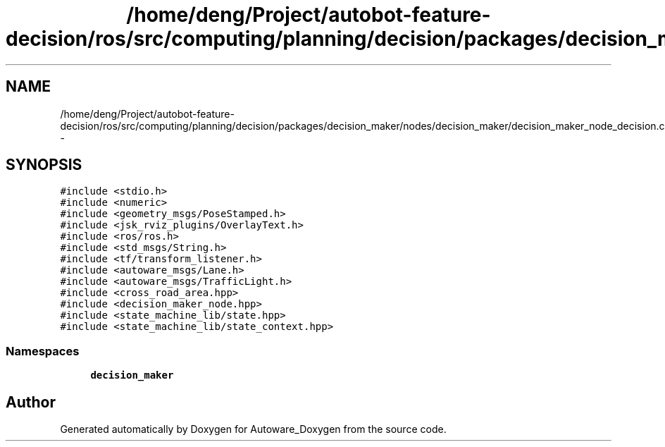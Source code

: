 .TH "/home/deng/Project/autobot-feature-decision/ros/src/computing/planning/decision/packages/decision_maker/nodes/decision_maker/decision_maker_node_decision.cpp" 3 "Fri May 22 2020" "Autoware_Doxygen" \" -*- nroff -*-
.ad l
.nh
.SH NAME
/home/deng/Project/autobot-feature-decision/ros/src/computing/planning/decision/packages/decision_maker/nodes/decision_maker/decision_maker_node_decision.cpp \- 
.SH SYNOPSIS
.br
.PP
\fC#include <stdio\&.h>\fP
.br
\fC#include <numeric>\fP
.br
\fC#include <geometry_msgs/PoseStamped\&.h>\fP
.br
\fC#include <jsk_rviz_plugins/OverlayText\&.h>\fP
.br
\fC#include <ros/ros\&.h>\fP
.br
\fC#include <std_msgs/String\&.h>\fP
.br
\fC#include <tf/transform_listener\&.h>\fP
.br
\fC#include <autoware_msgs/Lane\&.h>\fP
.br
\fC#include <autoware_msgs/TrafficLight\&.h>\fP
.br
\fC#include <cross_road_area\&.hpp>\fP
.br
\fC#include <decision_maker_node\&.hpp>\fP
.br
\fC#include <state_machine_lib/state\&.hpp>\fP
.br
\fC#include <state_machine_lib/state_context\&.hpp>\fP
.br

.SS "Namespaces"

.in +1c
.ti -1c
.RI " \fBdecision_maker\fP"
.br
.in -1c
.SH "Author"
.PP 
Generated automatically by Doxygen for Autoware_Doxygen from the source code\&.
